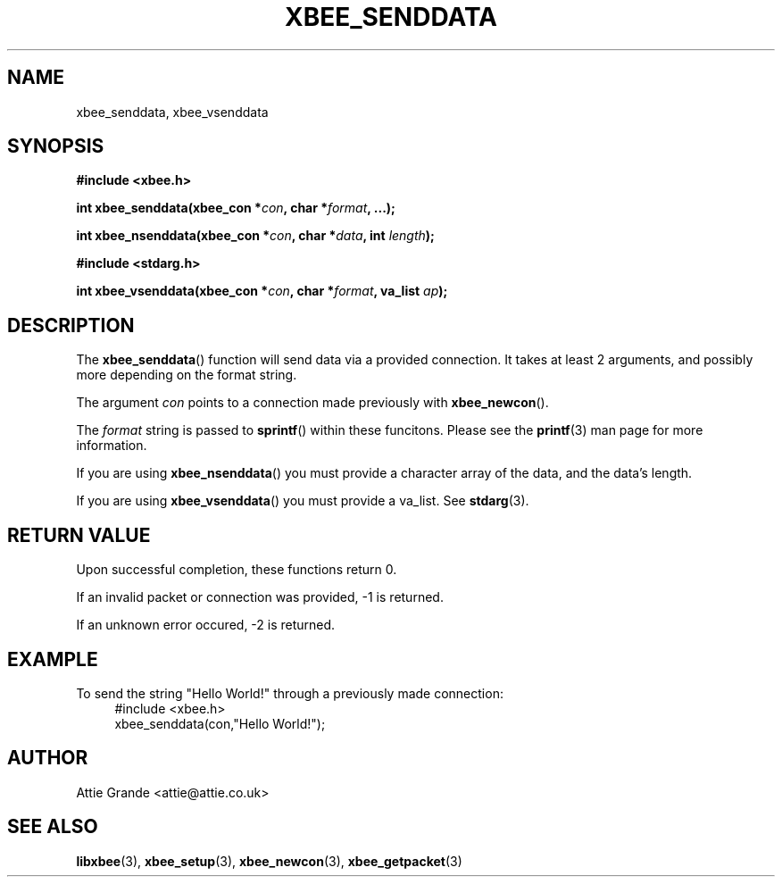 .\" libxbee - a C library to aid the use of Digi's Series 1 XBee modules
.\"           running in API mode (AP=2).
.\" 
.\" Copyright (C) 2009  Attie Grande (attie@attie.co.uk)
.\" 
.\" This program is free software: you can redistribute it and/or modify
.\" it under the terms of the GNU General Public License as published by
.\" the Free Software Foundation, either version 3 of the License, or
.\" (at your option) any later version.
.\" 
.\" This program is distributed in the hope that it will be useful,
.\" but WITHOUT ANY WARRANTY; without even the implied warranty of
.\" MERCHANTABILITY or FITNESS FOR A PARTICULAR PURPOSE.  See the
.\" GNU General Public License for more details.
.\" 
.\" You should have received a copy of the GNU General Public License
.\" along with this program.  If not, see <http://www.gnu.org/licenses/>.
.TH XBEE_SENDDATA 3  2009-11-01 "GNU" "Linux Programmer's Manual"
.SH NAME
xbee_senddata, xbee_vsenddata
.SH SYNOPSIS
.B #include <xbee.h>
.sp
.BI "int xbee_senddata(xbee_con *" con ", char *" format ", ...);"
.sp
.BI "int xbee_nsenddata(xbee_con *" con ", char *" data ", int " length ");"
.sp
.B #include <stdarg.h>
.sp
.BI "int xbee_vsenddata(xbee_con *" con ", char *" format ", va_list " ap ");
.ad b
.SH DESCRIPTION
The
.BR xbee_senddata ()
function will send data via a provided connection.
It takes at least 2 arguments, and possibly more depending on the format string.
.sp
The argument
.I con
points to a connection made previously with
.BR xbee_newcon ().
.sp
The
.I format
string is passed to
.BR sprintf ()
within these funcitons.
Please see the
.BR printf (3)
man page for more information.
.sp
If you are using
.BR xbee_nsenddata ()
you must provide a character array of the data, and the data's length.
.sp
If you are using
.BR xbee_vsenddata ()
you must provide a va_list. See
.BR stdarg (3).
.SH "RETURN VALUE"
Upon successful completion, these functions return 0.
.sp
If an invalid packet or connection was provided, -1 is returned.
.sp
If an unknown error occured, -2 is returned.
.SH EXAMPLE
To send the string "Hello World!" through a previously made connection:
.in +4n
.nf
#include <xbee.h>
xbee_senddata(con,"Hello World!");
.fi
.in
.SH AUTHOR
Attie Grande <attie@attie.co.uk> 
.SH "SEE ALSO"
.BR libxbee (3),
.BR xbee_setup (3),
.BR xbee_newcon (3),
.BR xbee_getpacket (3)
